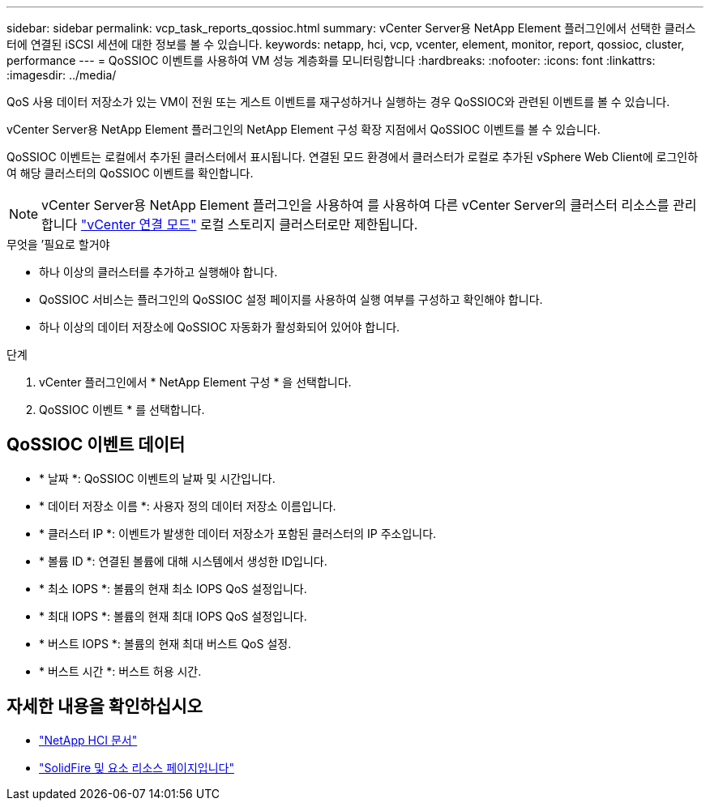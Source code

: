 ---
sidebar: sidebar 
permalink: vcp_task_reports_qossioc.html 
summary: vCenter Server용 NetApp Element 플러그인에서 선택한 클러스터에 연결된 iSCSI 세션에 대한 정보를 볼 수 있습니다. 
keywords: netapp, hci, vcp, vcenter, element, monitor, report, qossioc, cluster, performance 
---
= QoSSIOC 이벤트를 사용하여 VM 성능 계층화를 모니터링합니다
:hardbreaks:
:nofooter: 
:icons: font
:linkattrs: 
:imagesdir: ../media/


[role="lead"]
QoS 사용 데이터 저장소가 있는 VM이 전원 또는 게스트 이벤트를 재구성하거나 실행하는 경우 QoSSIOC와 관련된 이벤트를 볼 수 있습니다.

vCenter Server용 NetApp Element 플러그인의 NetApp Element 구성 확장 지점에서 QoSSIOC 이벤트를 볼 수 있습니다.

QoSSIOC 이벤트는 로컬에서 추가된 클러스터에서 표시됩니다. 연결된 모드 환경에서 클러스터가 로컬로 추가된 vSphere Web Client에 로그인하여 해당 클러스터의 QoSSIOC 이벤트를 확인합니다.


NOTE: vCenter Server용 NetApp Element 플러그인을 사용하여 를 사용하여 다른 vCenter Server의 클러스터 리소스를 관리합니다 link:vcp_concept_linkedmode.html["vCenter 연결 모드"] 로컬 스토리지 클러스터로만 제한됩니다.

.무엇을 &#8217;필요로 할거야
* 하나 이상의 클러스터를 추가하고 실행해야 합니다.
* QoSSIOC 서비스는 플러그인의 QoSSIOC 설정 페이지를 사용하여 실행 여부를 구성하고 확인해야 합니다.
* 하나 이상의 데이터 저장소에 QoSSIOC 자동화가 활성화되어 있어야 합니다.


.단계
. vCenter 플러그인에서 * NetApp Element 구성 * 을 선택합니다.
. QoSSIOC 이벤트 * 를 선택합니다.




== QoSSIOC 이벤트 데이터

* * 날짜 *: QoSSIOC 이벤트의 날짜 및 시간입니다.
* * 데이터 저장소 이름 *: 사용자 정의 데이터 저장소 이름입니다.
* * 클러스터 IP *: 이벤트가 발생한 데이터 저장소가 포함된 클러스터의 IP 주소입니다.
* * 볼륨 ID *: 연결된 볼륨에 대해 시스템에서 생성한 ID입니다.
* * 최소 IOPS *: 볼륨의 현재 최소 IOPS QoS 설정입니다.
* * 최대 IOPS *: 볼륨의 현재 최대 IOPS QoS 설정입니다.
* * 버스트 IOPS *: 볼륨의 현재 최대 버스트 QoS 설정.
* * 버스트 시간 *: 버스트 허용 시간.


[discrete]
== 자세한 내용을 확인하십시오

* https://docs.netapp.com/us-en/hci/index.html["NetApp HCI 문서"^]
* https://www.netapp.com/data-storage/solidfire/documentation["SolidFire 및 요소 리소스 페이지입니다"^]

